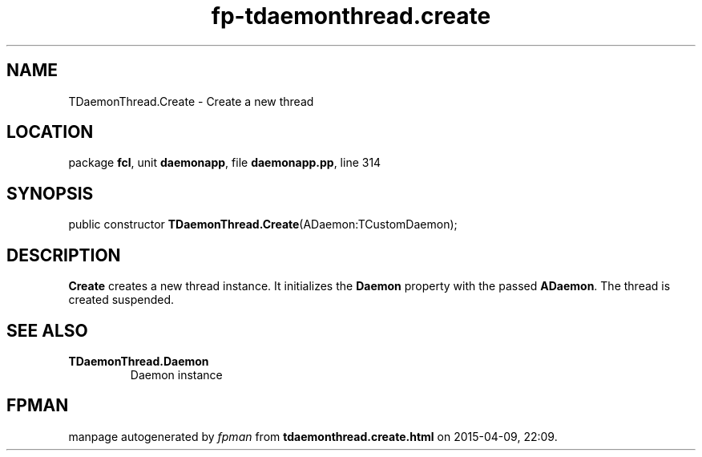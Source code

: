 .\" file autogenerated by fpman
.TH "fp-tdaemonthread.create" 3 "2014-03-14" "fpman" "Free Pascal Programmer's Manual"
.SH NAME
TDaemonThread.Create - Create a new thread
.SH LOCATION
package \fBfcl\fR, unit \fBdaemonapp\fR, file \fBdaemonapp.pp\fR, line 314
.SH SYNOPSIS
public constructor \fBTDaemonThread.Create\fR(ADaemon:TCustomDaemon);
.SH DESCRIPTION
\fBCreate\fR creates a new thread instance. It initializes the \fBDaemon\fR property with the passed \fBADaemon\fR. The thread is created suspended.


.SH SEE ALSO
.TP
.B TDaemonThread.Daemon
Daemon instance

.SH FPMAN
manpage autogenerated by \fIfpman\fR from \fBtdaemonthread.create.html\fR on 2015-04-09, 22:09.


